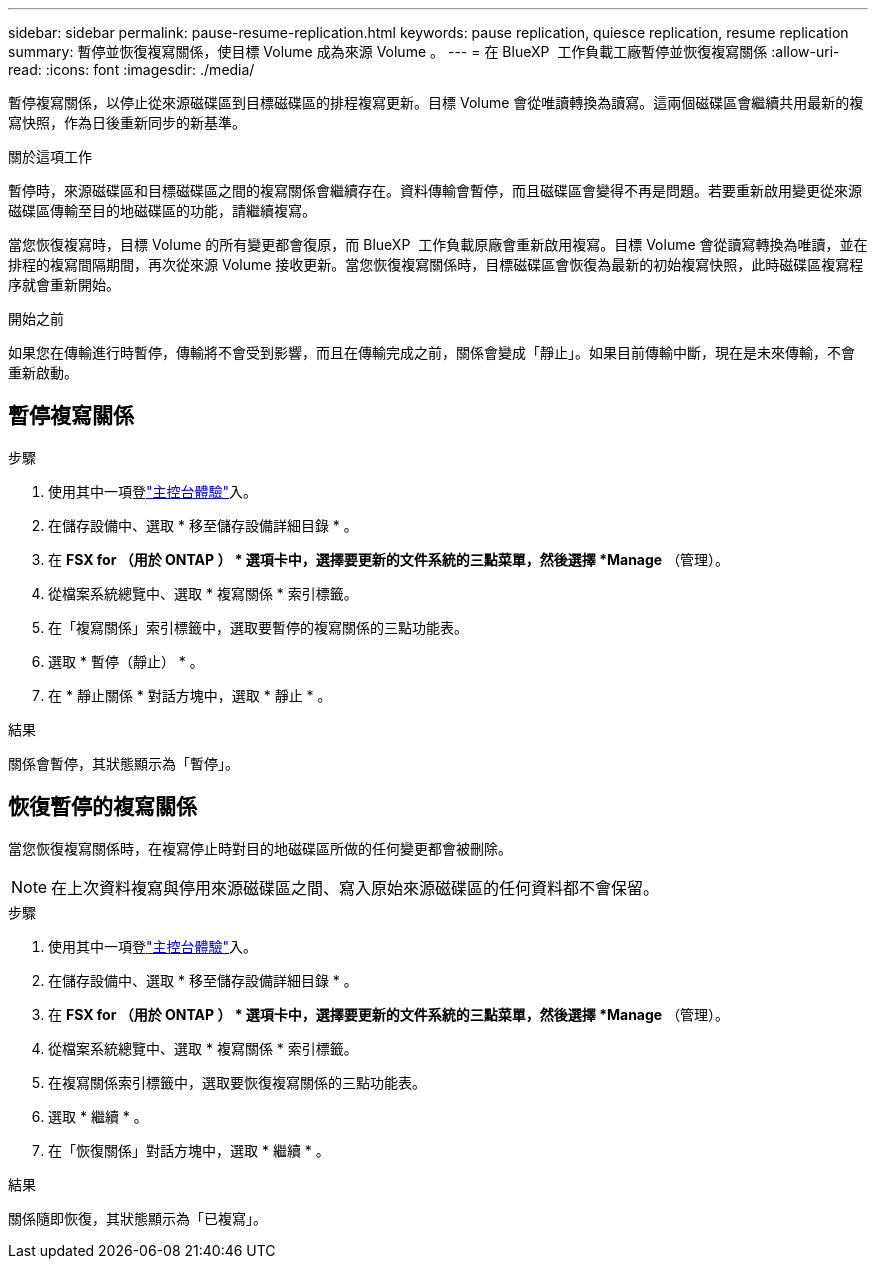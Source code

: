 ---
sidebar: sidebar 
permalink: pause-resume-replication.html 
keywords: pause replication, quiesce replication, resume replication 
summary: 暫停並恢復複寫關係，使目標 Volume 成為來源 Volume 。 
---
= 在 BlueXP  工作負載工廠暫停並恢復複寫關係
:allow-uri-read: 
:icons: font
:imagesdir: ./media/


[role="lead"]
暫停複寫關係，以停止從來源磁碟區到目標磁碟區的排程複寫更新。目標 Volume 會從唯讀轉換為讀寫。這兩個磁碟區會繼續共用最新的複寫快照，作為日後重新同步的新基準。

.關於這項工作
暫停時，來源磁碟區和目標磁碟區之間的複寫關係會繼續存在。資料傳輸會暫停，而且磁碟區會變得不再是問題。若要重新啟用變更從來源磁碟區傳輸至目的地磁碟區的功能，請繼續複寫。

當您恢復複寫時，目標 Volume 的所有變更都會復原，而 BlueXP  工作負載原廠會重新啟用複寫。目標 Volume 會從讀寫轉換為唯讀，並在排程的複寫間隔期間，再次從來源 Volume 接收更新。當您恢復複寫關係時，目標磁碟區會恢復為最新的初始複寫快照，此時磁碟區複寫程序就會重新開始。

.開始之前
如果您在傳輸進行時暫停，傳輸將不會受到影響，而且在傳輸完成之前，關係會變成「靜止」。如果目前傳輸中斷，現在是未來傳輸，不會重新啟動。



== 暫停複寫關係

.步驟
. 使用其中一項登link:https://docs.netapp.com/us-en/workload-setup-admin/console-experiences.html["主控台體驗"^]入。
. 在儲存設備中、選取 * 移至儲存設備詳細目錄 * 。
. 在 *FSX for （用於 ONTAP ） * 選項卡中，選擇要更新的文件系統的三點菜單，然後選擇 *Manage* （管理）。
. 從檔案系統總覽中、選取 * 複寫關係 * 索引標籤。
. 在「複寫關係」索引標籤中，選取要暫停的複寫關係的三點功能表。
. 選取 * 暫停（靜止） * 。
. 在 * 靜止關係 * 對話方塊中，選取 * 靜止 * 。


.結果
關係會暫停，其狀態顯示為「暫停」。



== 恢復暫停的複寫關係

當您恢復複寫關係時，在複寫停止時對目的地磁碟區所做的任何變更都會被刪除。


NOTE: 在上次資料複寫與停用來源磁碟區之間、寫入原始來源磁碟區的任何資料都不會保留。

.步驟
. 使用其中一項登link:https://docs.netapp.com/us-en/workload-setup-admin/console-experiences.html["主控台體驗"^]入。
. 在儲存設備中、選取 * 移至儲存設備詳細目錄 * 。
. 在 *FSX for （用於 ONTAP ） * 選項卡中，選擇要更新的文件系統的三點菜單，然後選擇 *Manage* （管理）。
. 從檔案系統總覽中、選取 * 複寫關係 * 索引標籤。
. 在複寫關係索引標籤中，選取要恢復複寫關係的三點功能表。
. 選取 * 繼續 * 。
. 在「恢復關係」對話方塊中，選取 * 繼續 * 。


.結果
關係隨即恢復，其狀態顯示為「已複寫」。
